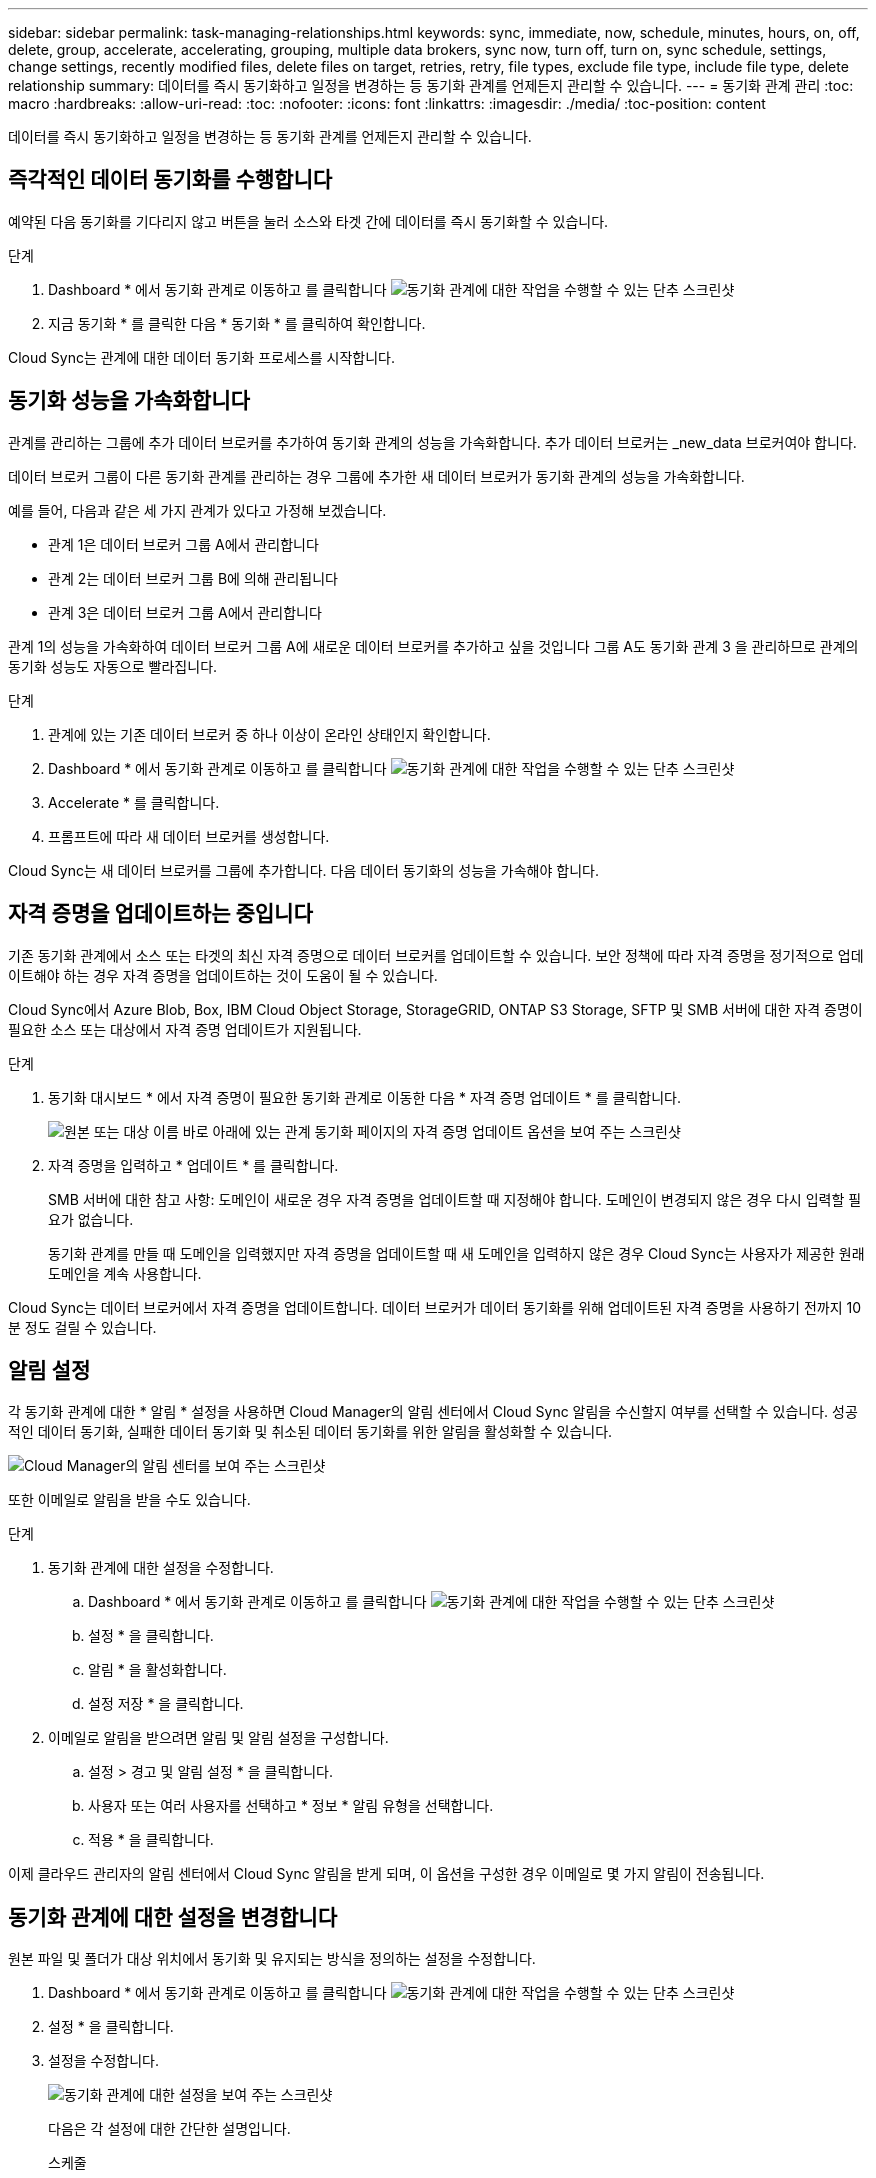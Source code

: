 ---
sidebar: sidebar 
permalink: task-managing-relationships.html 
keywords: sync, immediate, now, schedule, minutes, hours, on, off, delete, group, accelerate, accelerating, grouping, multiple data brokers, sync now, turn off, turn on, sync schedule, settings, change settings, recently modified files, delete files on target, retries, retry, file types, exclude file type, include file type, delete relationship 
summary: 데이터를 즉시 동기화하고 일정을 변경하는 등 동기화 관계를 언제든지 관리할 수 있습니다. 
---
= 동기화 관계 관리
:toc: macro
:hardbreaks:
:allow-uri-read: 
:toc: 
:nofooter: 
:icons: font
:linkattrs: 
:imagesdir: ./media/
:toc-position: content


[role="lead"]
데이터를 즉시 동기화하고 일정을 변경하는 등 동기화 관계를 언제든지 관리할 수 있습니다.



== 즉각적인 데이터 동기화를 수행합니다

예약된 다음 동기화를 기다리지 않고 버튼을 눌러 소스와 타겟 간에 데이터를 즉시 동기화할 수 있습니다.

.단계
. Dashboard * 에서 동기화 관계로 이동하고 를 클릭합니다 image:icon-sync-action.png["동기화 관계에 대한 작업을 수행할 수 있는 단추 스크린샷"]
. 지금 동기화 * 를 클릭한 다음 * 동기화 * 를 클릭하여 확인합니다.


Cloud Sync는 관계에 대한 데이터 동기화 프로세스를 시작합니다.



== 동기화 성능을 가속화합니다

관계를 관리하는 그룹에 추가 데이터 브로커를 추가하여 동기화 관계의 성능을 가속화합니다. 추가 데이터 브로커는 _new_data 브로커여야 합니다.

데이터 브로커 그룹이 다른 동기화 관계를 관리하는 경우 그룹에 추가한 새 데이터 브로커가 동기화 관계의 성능을 가속화합니다.

예를 들어, 다음과 같은 세 가지 관계가 있다고 가정해 보겠습니다.

* 관계 1은 데이터 브로커 그룹 A에서 관리합니다
* 관계 2는 데이터 브로커 그룹 B에 의해 관리됩니다
* 관계 3은 데이터 브로커 그룹 A에서 관리합니다


관계 1의 성능을 가속화하여 데이터 브로커 그룹 A에 새로운 데이터 브로커를 추가하고 싶을 것입니다 그룹 A도 동기화 관계 3 을 관리하므로 관계의 동기화 성능도 자동으로 빨라집니다.

.단계
. 관계에 있는 기존 데이터 브로커 중 하나 이상이 온라인 상태인지 확인합니다.
. Dashboard * 에서 동기화 관계로 이동하고 를 클릭합니다 image:icon-sync-action.png["동기화 관계에 대한 작업을 수행할 수 있는 단추 스크린샷"]
. Accelerate * 를 클릭합니다.
. 프롬프트에 따라 새 데이터 브로커를 생성합니다.


Cloud Sync는 새 데이터 브로커를 그룹에 추가합니다. 다음 데이터 동기화의 성능을 가속해야 합니다.



== 자격 증명을 업데이트하는 중입니다

기존 동기화 관계에서 소스 또는 타겟의 최신 자격 증명으로 데이터 브로커를 업데이트할 수 있습니다. 보안 정책에 따라 자격 증명을 정기적으로 업데이트해야 하는 경우 자격 증명을 업데이트하는 것이 도움이 될 수 있습니다.

Cloud Sync에서 Azure Blob, Box, IBM Cloud Object Storage, StorageGRID, ONTAP S3 Storage, SFTP 및 SMB 서버에 대한 자격 증명이 필요한 소스 또는 대상에서 자격 증명 업데이트가 지원됩니다.

.단계
. 동기화 대시보드 * 에서 자격 증명이 필요한 동기화 관계로 이동한 다음 * 자격 증명 업데이트 * 를 클릭합니다.
+
image:screenshot_sync_update_credentials.png["원본 또는 대상 이름 바로 아래에 있는 관계 동기화 페이지의 자격 증명 업데이트 옵션을 보여 주는 스크린샷"]

. 자격 증명을 입력하고 * 업데이트 * 를 클릭합니다.
+
SMB 서버에 대한 참고 사항: 도메인이 새로운 경우 자격 증명을 업데이트할 때 지정해야 합니다. 도메인이 변경되지 않은 경우 다시 입력할 필요가 없습니다.

+
동기화 관계를 만들 때 도메인을 입력했지만 자격 증명을 업데이트할 때 새 도메인을 입력하지 않은 경우 Cloud Sync는 사용자가 제공한 원래 도메인을 계속 사용합니다.



Cloud Sync는 데이터 브로커에서 자격 증명을 업데이트합니다. 데이터 브로커가 데이터 동기화를 위해 업데이트된 자격 증명을 사용하기 전까지 10분 정도 걸릴 수 있습니다.



== 알림 설정

각 동기화 관계에 대한 * 알림 * 설정을 사용하면 Cloud Manager의 알림 센터에서 Cloud Sync 알림을 수신할지 여부를 선택할 수 있습니다. 성공적인 데이터 동기화, 실패한 데이터 동기화 및 취소된 데이터 동기화를 위한 알림을 활성화할 수 있습니다.

image:https://raw.githubusercontent.com/NetAppDocs/cloud-manager-sync/main/media/screenshot-notification-center.png["Cloud Manager의 알림 센터를 보여 주는 스크린샷"]

또한 이메일로 알림을 받을 수도 있습니다.

.단계
. 동기화 관계에 대한 설정을 수정합니다.
+
.. Dashboard * 에서 동기화 관계로 이동하고 를 클릭합니다 image:icon-sync-action.png["동기화 관계에 대한 작업을 수행할 수 있는 단추 스크린샷"]
.. 설정 * 을 클릭합니다.
.. 알림 * 을 활성화합니다.
.. 설정 저장 * 을 클릭합니다.


. 이메일로 알림을 받으려면 알림 및 알림 설정을 구성합니다.
+
.. 설정 > 경고 및 알림 설정 * 을 클릭합니다.
.. 사용자 또는 여러 사용자를 선택하고 * 정보 * 알림 유형을 선택합니다.
.. 적용 * 을 클릭합니다.




이제 클라우드 관리자의 알림 센터에서 Cloud Sync 알림을 받게 되며, 이 옵션을 구성한 경우 이메일로 몇 가지 알림이 전송됩니다.



== 동기화 관계에 대한 설정을 변경합니다

원본 파일 및 폴더가 대상 위치에서 동기화 및 유지되는 방식을 정의하는 설정을 수정합니다.

. Dashboard * 에서 동기화 관계로 이동하고 를 클릭합니다 image:icon-sync-action.png["동기화 관계에 대한 작업을 수행할 수 있는 단추 스크린샷"]
. 설정 * 을 클릭합니다.
. 설정을 수정합니다.
+
image:screenshot_sync_settings.png["동기화 관계에 대한 설정을 보여 주는 스크린샷"]

+
[[deleteonsource]] 다음은 각 설정에 대한 간단한 설명입니다.

+
스케줄:: 향후 동기화를 위한 반복 일정을 선택하거나 동기화 일정을 해제합니다. 1분마다 데이터를 동기화하도록 관계를 예약할 수 있습니다.
동기화 시간 초과:: 동기화가 지정된 시간 또는 일 수에 완료되지 않은 경우 Cloud Sync에서 데이터 동기화를 취소할지 여부를 정의합니다.
알림:: 클라우드 관리자의 알림 센터에서 Cloud Sync 알림을 수신할지 여부를 선택할 수 있습니다. 성공적인 데이터 동기화, 실패한 데이터 동기화 및 취소된 데이터 동기화를 위한 알림을 활성화할 수 있습니다.
+
--
에 대한 알림을 수신하려는 경우

--
다시 시도:: Cloud Sync에서 파일을 건너뛰기 전에 동기화를 재시도할 횟수를 정의합니다.
비교 기준:: 파일 또는 디렉토리가 변경되었으며 다시 동기화되어야 하는지 여부를 결정할 때 Cloud Sync에서 특정 속성을 비교해야 하는지 여부를 선택합니다.
+
--
이 속성을 선택 취소하더라도 Cloud Sync에서는 경로, 파일 크기 및 파일 이름을 확인하여 소스를 타겟과 비교합니다. 변경 사항이 있으면 해당 파일과 디렉토리를 동기화합니다.

Cloud Sync에서 다음 특성을 비교하도록 선택하거나 사용하지 않도록 설정할 수 있습니다.

** * mtime *: 파일의 마지막 수정 시간입니다. 이 속성은 디렉토리에 대해 유효하지 않습니다.
** * uid *, * gid * 및 * 모드 *: Linux용 권한 플래그


--
개체 복사:: 관계를 만든 후에는 이 옵션을 편집할 수 없습니다.
최근에 수정된 파일:: 예약된 동기화 전에 최근에 수정된 파일을 제외하도록 선택합니다.
소스에서 파일 삭제:: Cloud Sync가 파일을 타겟 위치에 복사한 후 소스 위치에서 파일을 삭제하도록 선택합니다. 이 옵션에는 원본 파일이 복사된 후 삭제되므로 데이터가 손실될 위험이 포함됩니다.
+
--
이 옵션을 활성화하면 데이터 브로커에서 local.json 파일의 매개 변수도 변경해야 합니다. 파일을 열고 다음과 같이 업데이트합니다.

[source, json]
----
{
"workers":{
"transferrer":{
"delete-on-source": true
}
}
}
----
--
대상에서 파일 삭제:: 파일이 소스에서 삭제된 경우 대상 위치에서 파일을 삭제하도록 선택합니다. 기본값은 대상 위치에서 파일을 삭제하지 않는 것입니다.
파일 형식:: 파일, 디렉토리 및 심볼 링크 등 각 동기화에 포함할 파일 유형을 정의합니다.
파일 확장명 제외:: 파일 확장명을 입력하고 * Enter * 를 눌러 동기화에서 제외할 파일 확장명을 지정합니다. 예를 들어, *.log 파일을 제외하려면 _log_또는 _.log_를 입력합니다. 여러 확장자에 대해 구분 기호가 필요하지 않습니다. 다음 비디오는 짧은 데모를 제공합니다.
+
--
video::video_file_extensions.mp4[width=840,height=240]
--
파일 크기:: 파일 크기나 특정 크기 범위에 있는 파일에 관계없이 모든 파일을 동기화하도록 선택합니다.
수정한 날짜:: 마지막으로 수정한 날짜, 특정 날짜 이후 수정된 파일, 특정 날짜 이전 또는 시간 범위 사이에 관계없이 모든 파일을 선택합니다.
만든 날짜:: SMB 서버가 소스인 경우 이 설정을 사용하면 특정 날짜 이후, 특정 날짜 이전 또는 특정 시간 범위 간에 생성된 파일을 동기화할 수 있습니다.
ACL - 액세스 제어 목록:: SMB 서버에서 ACL 복사 - 관계를 생성할 때 또는 관계를 생성한 후에 설정을 사용합니다.


. 설정 저장 * 을 클릭합니다.


Cloud Sync는 새 설정과 동기화 관계를 수정합니다.



== 관계를 삭제하는 중입니다

소스와 타겟 간에 데이터를 더 이상 동기화할 필요가 없는 경우 동기화 관계를 삭제할 수 있습니다. 이 작업으로 데이터 브로커 그룹(또는 개별 데이터 브로커 인스턴스)은 삭제되지 않으며, 대상에서 데이터가 삭제되지 않습니다.

.단계
. Dashboard * 에서 동기화 관계로 이동하고 를 클릭합니다 image:icon-sync-action.png["동기화 관계에 대한 작업을 수행할 수 있는 단추 스크린샷"]
. 삭제 * 를 클릭한 다음 * 삭제 * 를 다시 클릭하여 확인합니다.


Cloud Sync 동기화 관계를 삭제합니다.
